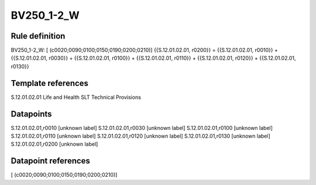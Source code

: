 ===========
BV250_1-2_W
===========

Rule definition
---------------

BV250_1-2_W: [ (c0020;0090;0100;0150;0190;0200;0210)] {{S.12.01.02.01, r0200}} = {{S.12.01.02.01, r0010}} + {{S.12.01.02.01, r0030}} + {{S.12.01.02.01, r0100}} + {{S.12.01.02.01, r0110}} + {{S.12.01.02.01, r0120}} + {{S.12.01.02.01, r0130}}


Template references
-------------------

S.12.01.02.01 Life and Health SLT Technical Provisions


Datapoints
----------

S.12.01.02.01,r0010 [unknown label]
S.12.01.02.01,r0030 [unknown label]
S.12.01.02.01,r0100 [unknown label]
S.12.01.02.01,r0110 [unknown label]
S.12.01.02.01,r0120 [unknown label]
S.12.01.02.01,r0130 [unknown label]
S.12.01.02.01,r0200 [unknown label]


Datapoint references
--------------------

[ (c0020;0090;0100;0150;0190;0200;0210)]
